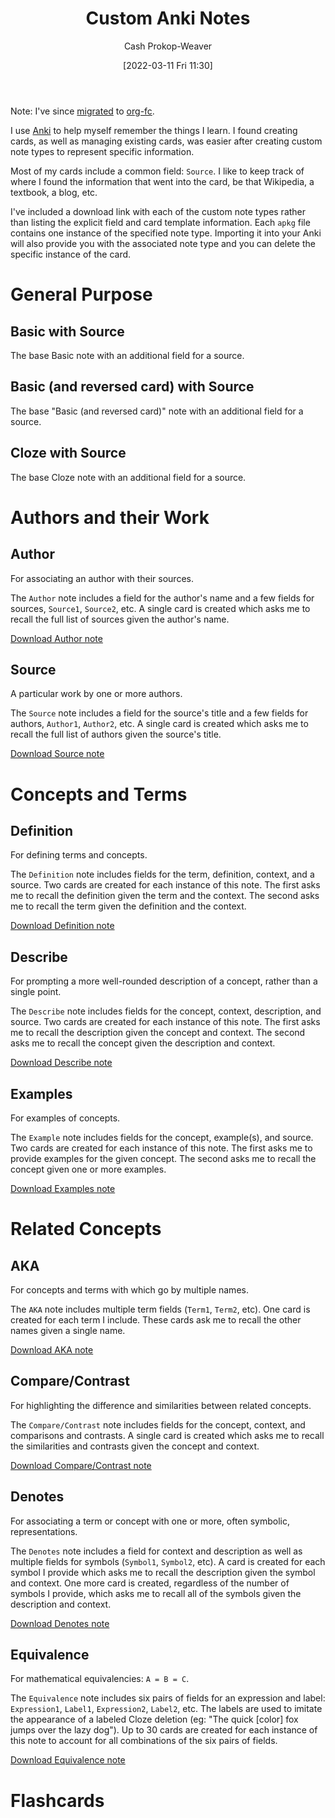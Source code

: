 :PROPERTIES:
:ID:       a32b0bd9-5555-4630-b486-4d070fb5c7f0
:LAST_MODIFIED: [2023-09-05 Tue 20:15]
:END:
#+title: Custom Anki Notes
#+hugo_custom_front_matter: :slug "a32b0bd9-5555-4630-b486-4d070fb5c7f0"
#+author: Cash Prokop-Weaver
#+date: [2022-03-11 Fri 11:30]

Note: I've since [[https://github.com/l3kn/org-fc/issues/84][migrated]] to [[id:4be26817-4ffd-4975-97aa-deda536235a5][org-fc]].

I use [[id:6472f018-ab80-4c73-b973-adb8417939db][Anki]] to help myself remember the things I learn. I found creating cards, as well as managing existing cards, was easier after creating custom note types to represent specific information.

Most of my cards include a common field: =Source=. I like to keep track of where I found the information that went into the card, be that Wikipedia, a textbook, a blog, etc.

I've included a download link with each of the custom note types rather than listing the explicit field and card template information. Each =apkg= file contains one instance of the specified note type. Importing it into your Anki will also provide you with the associated note type and you can delete the specific instance of the card.

* General Purpose

** Basic with Source

The base Basic note with an additional field for a source.

** Basic (and reversed card) with Source

The base "Basic (and reversed card)" note with an additional field for a source.

** Cloze with Source

The base Cloze note with an additional field for a source.

* Authors and their Work

** Author

For associating an author with their sources.

The =Author= note includes a field for the author's name and a few fields for sources, =Source1=, =Source2=, etc. A single card is created which asks me to recall the full list of sources given the author's name.

[[https://drive.google.com/file/d/1ETNtHiZb3CBKtNYiLAN8UFGQqbRsE6HU/view?usp=sharing][Download Author note]]

** Source

A particular work by one or more authors.

The =Source= note includes a field for the source's title and a few fields for authors, =Author1=, =Author2=, etc. A single card is created which asks me to recall the full list of authors given the source's title.

[[https://drive.google.com/file/d/1ZrWGc0AZdMQ0FrPxyKs5r-uVeeXlTQ-0/view?usp=sharing][Download Source note]]

* Concepts and Terms

** Definition

For defining terms and concepts.

The =Definition= note includes fields for the term, definition, context, and a source. Two cards are created for each instance of this note. The first asks me to recall the definition given the term and the context. The second asks me to recall the term given the definition and the context.

[[https://drive.google.com/file/d/1wVYeGn51nvzOn-5V1UyDqsBjRO9CXEcc/view?usp=sharing][Download Definition note]]

** Describe

For prompting a more well-rounded description of a concept, rather than a single point.

The =Describe= note includes fields for the concept, context, description, and source. Two cards are created for each instance of this note. The first asks me to recall the description given the concept and context. The second asks me to recall the concept given the description and context.

[[https://drive.google.com/file/d/1OE5H4XfflaY4DduAIIE6Nys0kzMZjK-D/view?usp=sharing][Download Describe note]]

** Examples

For examples of concepts.

The =Example= note includes fields for the concept, example(s), and source. Two cards are created for each instance of this note. The first asks me to provide examples for the given concept. The second asks me to recall the concept given one or more examples.

[[https://drive.google.com/file/d/1NkN8qngjtQnRhPK6MMMKsqIGshqk2Mez/view?usp=sharing][Download Examples note]]

* Related Concepts

** AKA

For concepts and terms with which go by multiple names.

The =AKA= note includes multiple term fields (=Term1=, =Term2=, etc). One card is created for each term I include. These cards ask me to recall the other names given a single name.

[[https://drive.google.com/file/d/16zHILfAHGRearvVJD1T77n9DkrHvaSLC/view?usp=sharing][Download AKA note]]

** Compare/Contrast

For highlighting the difference and similarities between related concepts.

The =Compare/Contrast= note includes fields for the concept, context, and comparisons and contrasts. A single card is created which asks me to recall the similarities and contrasts given the concept and context.

[[https://drive.google.com/file/d/1lUpmLj-O_pniCMp2RxUOkihq_8qoOEWo/view?usp=sharing][Download Compare/Contrast note]]

** Denotes

For associating a term or concept with one or more, often symbolic, representations.

The =Denotes= note includes a field for context and description as well as multiple fields for symbols (=Symbol1=, =Symbol2=, etc). A card is created for each symbol I provide which asks me to recall the description given the symbol and context. One more card is created, regardless of the number of symbols I provide, which asks me to recall all of the symbols given the description and context.

[[https://drive.google.com/file/d/18HLY_WY2tg81ztS5soMiyWp1acKX47F3/view?usp=sharing][Download Denotes note]]

** Equivalence

For mathematical equivalencies: =A = B = C=.

The =Equivalence= note includes six pairs of fields for an expression and label: =Expression1=, =Label1=, =Expression2=, =Label2=, etc. The labels are used to imitate the appearance of a labeled Cloze deletion (eg: "The quick [color] fox jumps over the lazy dog"). Up to 30 cards are created for each instance of this note to account for all combinations of the six pairs of fields.

[[https://drive.google.com/file/d/1pF_iPI5bSd7xfmgyVj1D6T4Xb7P1Wmtm/view?usp=sharing][Download Equivalence note]]

* Flashcards
:PROPERTIES:
:ANKI_DECK: Default
:END:



